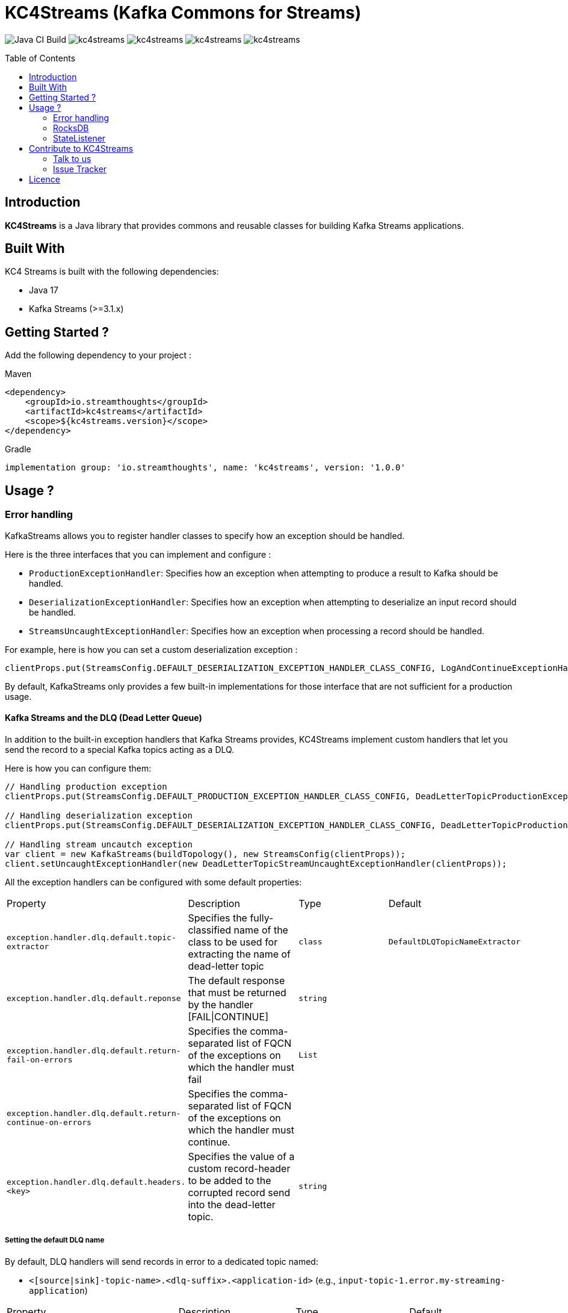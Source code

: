 = KC4Streams (Kafka Commons for Streams)
:toc:
:toc-placement!:

image:https://github.com/streamthoughts/kc4streams/actions/workflows/build.yml/badge.svg[Java CI Build]
image:https://img.shields.io/github/issues/streamthoughts/kc4streams[]
image:https://img.shields.io/github/forks/streamthoughts/kc4streams[]
image:https://img.shields.io/github/stars/streamthoughts/kc4streams[]
image:https://img.shields.io/github/license/streamthoughts/kc4streams[]

toc::[]

== Introduction

**KC4Streams** is a Java library that provides commons and reusable classes for building Kafka Streams applications.

== Built With

KC4 Streams is built with the following dependencies:

* Java 17
* Kafka Streams (>=3.1.x)

== Getting Started ?

Add the following dependency to your project :

Maven::
[source,xml]
----
<dependency>
    <groupId>io.streamthoughts</groupId>
    <artifactId>kc4streams</artifactId>
    <scope>${kc4streams.version}</scope>
</dependency>
----

Gradle::
[source]
----
implementation group: 'io.streamthoughts', name: 'kc4streams', version: '1.0.0'
----

== Usage ?

=== Error handling

KafkaStreams allows you to register handler classes to specify how an exception should be handled.

Here is the three interfaces that you can implement and configure :

* `ProductionExceptionHandler`: Specifies how an exception when attempting to produce a result to Kafka should be handled.
* `DeserializationExceptionHandler`: Specifies how an exception when attempting to deserialize an input record should be handled.
* `StreamsUncaughtExceptionHandler`: Specifies how an exception when processing a record should be handled.

For example, here is how you can set a custom deserialization exception :

[source, java]
----
clientProps.put(StreamsConfig.DEFAULT_DESERIALIZATION_EXCEPTION_HANDLER_CLASS_CONFIG, LogAndContinueExceptionHandler.class.getName());
----

By default, KafkaStreams only provides a few built-in implementations for those interface that are not sufficient for a production usage.

==== Kafka Streams and the DLQ (Dead Letter Queue)

In addition to the built-in exception handlers that Kafka Streams provides, KC4Streams implement custom handlers
that let you send the record to a special Kafka topics acting as a DLQ.

Here is how you can configure them:

[source, java]
----
// Handling production exception
clientProps.put(StreamsConfig.DEFAULT_PRODUCTION_EXCEPTION_HANDLER_CLASS_CONFIG, DeadLetterTopicProductionExceptionHandler.class.getName());

// Handling deserialization exception
clientProps.put(StreamsConfig.DEFAULT_DESERIALIZATION_EXCEPTION_HANDLER_CLASS_CONFIG, DeadLetterTopicProductionExceptionHandler.class.getName());

// Handling stream uncautch exception
var client = new KafkaStreams(buildTopology(), new StreamsConfig(clientProps));
client.setUncaughtExceptionHandler(new DeadLetterTopicStreamUncaughtExceptionHandler(clientProps));
----

All the exception handlers can be configured with some default properties:

,===
Property,Description,Type,Default
`exception.handler.dlq.default.topic-extractor`, Specifies the fully-classified name of the class to be used for extracting the name of dead-letter topic, `class`, `DefaultDLQTopicNameExtractor`
`exception.handler.dlq.default.reponse`, The default response that must be returned by the handler [FAIL|CONTINUE],`string`,
`exception.handler.dlq.default.return-fail-on-errors`,Specifies the comma-separated list of FQCN of the exceptions on which the handler must fail,`List`,
`exception.handler.dlq.default.return-continue-on-errors`,Specifies the comma-separated list of FQCN of the exceptions on which the handler must continue.,,
`exception.handler.dlq.default.headers.<key>`,Specifies the value of a custom record-header to be added to the corrupted record send into the dead-letter topic.,`string`,
,===

===== Setting the default DLQ name

By default, DLQ handlers will send records in error to a dedicated topic named:

* `<[source|sink]-topic-name>.<dlq-suffix>.<application-id>` (e.g., `input-topic-1.error.my-streaming-application`)

,===
Property,Description,Type,Default
`exception.handler.dlq.default.topic-suffix`, Specifies the suffix to be used for naming the DLQ (optional), `string`, `error`.
`exception.handler.dlq.default.topic-name`, Specifies the name of the DLQ to be used (optional), `string`, `error`.
`exception.handler.dlq.default.topic-per-application-id`, Specifies whether the application-id for Kafka Streams should be used for naming the DLQ., `boolean`, `true`.
,===

In addition, you can implement custom `DLQTopicNameExtractor` class, as follows:

[source, java]
----
class CustomDLQTopicNameExtractor implements DeadLetterTopicNameExtractor {
    public String extract(final byte[] key, final byte[] value, final FailedRecordContext recordContext) {
        return recordContext.topic() + "-DLQ";
    }
}
----

Then, you can configure that custom `DeadLetterTopicNameExtractor as follows:

[source, java]
----
clientProps.put(DLQExceptionHandlerConfig.DLQ_DEFAULT_TOPIC_NAME_EXTRACTOR_CONFIG, CustomDLQTopicNameExtractor.class.getName());
----

===== Handling Production Exceptions

The `DLQProductionExceptionHandler` configuration can be overridden with those following properties.

Configuration::
,===
Property,Description,Type,Default
`exception.handler.dlq.production.topic-extractor`, Specifies the fully-classified name of the class to be used for extracting the name of dead-letter topic, `class`, `DefaultDLQTopicNameExtractor`
`exception.handler.dlq.production.reponse`, The default response that must be returned by the handler [FAIL|CONTINUE],`string`,
`exception.handler.dlq.production.return-fail-errors`,Specifies the comma-separated list of FQCN of the exceptions on which the handler must fail,`List`,
`exception.handler.dlq.production.return-continue-errors`,Specifies the comma-separated list of FQCN of the exceptions on which the handler must continue.,,
`exception.handler.dlq.production.headers.<key>`,Specifies the value of a custom record-header to be added to the corrupted record send into the dead-letter topic.,`string`,
,===

===== Handling Deserialization Exceptions

The `DLQDeserializationExceptionHandler` configuration can be overridden with those following properties.

Configuration::
,===
Property,Description,Type,Default
`exception.handler.dlq.deserialization.topic-extractor`, Specifies the fully-classified name of the class to be used for extracting the name of dead-letter topic, `class`, `DefaultDLQTopicNameExtractor`
`exception.handler.dlq.deserialization.reponse`, The default response that must be returned by the handler [FAIL|CONTINUE],`string`,
`exception.handler.dlq.deserialization.return-fail-on-errors`,Specifies the comma-separated list of FQCN of the exceptions on which the handler must fail,`List`,
`exception.handler.dlq.deserialization.return-continue-on-errors`,Specifies the comma-separated list of FQCN of the exceptions on which the handler must continue.,,
`exception.handler.dlq.deserialization.headers.<key>`,Specifies the value of a custom record-header to be added to the corrupted record send into the dead-letter topic.,`string`,
,===

===== Handling Stream Uncaught Exceptions

The `DLQStreamUncaughtExceptionHandler` configuration can be overridden with those following properties.

Configuration::
,===
Property,Description,Type,Default
`exception.handler.dlq.streams.topic-extractor`, Specifies the fully-classified name of the class to be used for extracting the name of dead-letter topic, `class`, `DefaultDLQTopicNameExtractor`
`exception.handler.dlq.streams.reponse`, The default response that must be returned by the handler [FAIL|CONTINUE],`string`,
`exception.handler.dlq.streams.return-fail-errors`,Specifies the comma-separated list of FQCN of the exceptions on which the handler must fail,`List`,
`exception.handler.dlq.streams.continue.errors`,Specifies the comma-separated list of FQCN of the exceptions on which the handler must continue.,,
`exception.handler.dlq.streams.headers.<key>`,Specifies the value of a custom record-header to be added to the corrupted record send into the dead-letter topic.,`string`,
,===

===== Handling Processing Exceptions

All the exception handlers that we discussed above internally used a singleton instance of the `DLQRecordCollector` class
to send records to dedicated DLQs with contextual information about the errors.

The `DLQRecordCollector` accepts the following config properties for specifying, for example, whether DLQs topic should be automatically created

Configuration::
,===
Property,Description,Type,Default
`exception.handler.dlq.global.producer.<config>`,Specifies the Producer's config properties to override,-,-
`exception.handler.dlq.global.admin.<config>`,Specifies the AdminClient's config properties to override,-,-
`exception.handler.dlq.topics.auto-create-enabled`, Specifies whether missing DLQ topics should be automatically created.,`string`,true
`exception.handler.dlq.topics.num-partitions`, Specifies the number of partitions to be used for DLQ topics.,`integer`,-1
`exception.handler.dlq.topics.replication-factors`, Specifies the replication factor to be used for DLQ topics.,`short`,-1
,===

Usage::
[source, java]
----
// Create KafkaStreams client configuration
Map<String, Object> streamsConfigs = new HashMap<>();

// Initialize the GlobalDeadLetterTopicCollector.
DLQRecordCollector.getOrCreate(streamsConfigs);

// Create a Kafka Stream Topology
StreamsBuilder streamsBuilder = new StreamsBuilder();
KStream<String, String> stream = streamsBuilder.stream(INPUT_TOPIC);
stream.mapValues((key, value) -> {
    Long output = null;
    try {
        output = Long.parseLong(value);
    } catch (Exception e) {
        // Sends the corrupted-record to a DLQ
        DLQRecordCollector.get().send(
                INPUT_TOPIC + "-DLQ",
                key,
                value,
                Serdes.String().serializer(),
                Serdes.String().serializer(),
                Failed.withProcessingError((String) streamsConfigs.get(StreamsConfig.APPLICATION_ID_CONFIG), e)
        );
    }
    return output;
});
----

==== Recording the failure reason using message headers

Each message sent to a DLQ is enriched with headers containing information about the reason for the message's rejection.

Here's the list of headers:
,===
Header,Description
`__streams.errors.topic`, The topic of the record in error.
`__streams.errors.partition`, The partition of the record in error.
`__streams.errors.offset`,  The offset of the record in error (empty for production error).
`__streams.errors.timestamp`, The epoch-timestamp of the error.
`__streams.errors.stage`, The stage of the error [`DESERIALIZATION` | `PRODUCTION` | `PROCESSING` | `STREAMS`]
`__streams.errors.exception.message`, The exception message
`__streams.errors.exception.class.name`, The exception class name
`__streams.errors.exception.stacktrace`, The exception stacktrace
`__streams.errors.application.id`, The stream application id.
,===

==== SafeDeserializer & SafeSerde

Another solution for dealing with deserialization exception is to return a _sentinel-value_  (e.g. `null`, `"N/A"`, `-1`)
when a corrupted-record (a.k.a. _poison-pill_) is handle by a Kafka `Deserializer`.

The `SafeDeserializer` can be used to wrap an existing `Deserializer` to catch any `Exception` that may be thrown when
attempting to deserialize a record and return a configured (or default) value.

Creating a SafeDeserializer::
[source,bash]
----
SafeDeserializer deserializer = new SafeDeserializer<>(
    new GenericAvroSerde().deserializer(), // the delegating deserializer
    (GenericRecord)null     			   // the sentinel-object to return when an exception is catch
);
----

Configuring a SafeDeserializer::
[source,java]
----
SafeDeserializer<Double> deserializer = new SafeDeserializer<>(
    Serdes.Double().deserializer(), // the delegating deserializer
    Double.class    		        // the value type
);

Map<String, Object> configs = new HashMap<>();
configs.put(SafeDeserializerConfig.SAFE_DESERIALIZER_DEFAULT_VALUE_CONFIG, 0.0);
deserializer.configure(configs, false);
----

In addition, you can use the `SafeSerde` utility class that allows wrapping an existing `Serde` or `Deserializer`.

Behind the scene, `SafeSerde` uses the `SafeDeserializer` for wrapping existing Deserializer.

[source,java]
----
Serde<String> stringSerde = SafeSerdes.Double();
// or
SafeSerdes.serdeFrom(Serdes.String(), 0.0);
----

=== RocksDB

==== How to tune internal RocksDB state stores ?

KafkaStreams relies on RocksDB an embedded key-value store to provided persistent storage. Depending on the throughput of your application, you may want to tune internal RocksDB instances.
Kafka Streams allows you to customize the RocksDB settings for a given Store by implementing the interface `org.apache.kafka.streams.state.RocksDBConfigSetter`.

The custom implementation must then be configured using :

[source,java]
----
streamsConfig.put(StreamsConfig.ROCKSDB_CONFIG_SETTER_CLASS_CONFIG, CustomRocksDBConfig.class);
----

**KC4Streams** provides a built-in `io.streamthoughts.kc4streams.rocksdb.StreamsRocksDBConfigSetter` that allows
overriding not only some default RocksDB options but also to enable log statistics, for performance debugging, and shared memory usage.

Configuration::

,===
Property,Description,Type,Default
`rocksdb.stats.enable`,Enable RocksDB statistics,`boolean`,-
`rocksdb.stats.dump.period.sec`,Specifies the RocksDB statistics dump period in seconds.,`integer`,-
`rocksdb.log.dir`,Specifies the RocksDB log directory,`string,
`rocksdb.log.level`,Specifies the RocksDB log level (see org.rocksdb.InfoLogLevel).,`string`,-
`rocksdb.log.max.file.size`,Specifies the RocksDB maximum log file size.,`integer`,-
`rocksdb.max.write.buffer.number`,Specifies the maximum number of memtables build up in memory before they flush to SST files.,`integer`,
`rocksdb.write.buffer.size`,Specifies the size of a single memtable.,`long`,-
`rocksdb.memory.managed`,Enable automatic memory management across all RocksDB instances.,`boolean`,`false`
`rocksdb.memory.write.buffer.ratio`,Specifies the ratio of total cache memory which will be reserved for write buffer manager. This property is only used when `rocksdb.memory.managed` is set to true.,`double`,`0.5`
`rocksdb.memory.high.prio.pool.ratio`,Specifies the ratio of cache memory that is reserved for high priority blocks (e.g.: indexes filters and compressions blocks).,`double`,`0.1`
`rocksdb.memory.strict.capacity.limit`,Create a block cache with strict capacity limit (i.e. insert to the cache will fail when cache is full). This property is only used when `rocksdb.memory.managed` is set to true or `rocksdb.block.cache.size` is set.,`boolean`,`false`
`rocksdb.block.cache.size`,Specifies the total size to be used for caching uncompressed data blocks.,`long`,`false`
`rocksdb.compaction.style`,Specifies the compaction style.,`string`,-
`rocksdb.compression.type`,Specifies the compression type.,`string`,-
`rocksdb.files.open`,Specifies the maximum number of open files that can be used per RocksDB instance.,`long`,-
`rocksdb.max.background.jobs`,Specifies the maximum number of concurrent background jobs (both flushes and compactions combined).,`integer`,-
,===

Example::
[source,java]
----
var streamsConfig = new HashMap<String, Object>();
streamsConfig.put(StreamsConfig.ROCKSDB_CONFIG_SETTER_CLASS_CONFIG, StreamsRocksDBConfigSetter.class);
streamsConfig.put(RocksDBConfig.ROCKSDB_MEMORY_MANAGED_CONFIG, true);
streamsConfig.put(RocksDBConfig.ROCKSDB_STATS_ENABLE_CONFIG, true);
streamsConfig.put(RocksDBConfig.ROCKSDB_LOG_DIR_CONFIG, "/tmp/rocksdb-logs");
----

NOTE: Please read the official documentation for more information: https://github.com/facebook/rocksdb/wiki/RocksDB-Tuning-Guide[RocksDB Tuning Guide]

=== StateListener

KafkaStreams allows you to register a `StateRestoreListener` for listening to various states of the restoration process of a `StateStore`.

You can set the `LoggingStateRestoreListener` implementation for logging the restoration process.

== Contribute to KC4Streams

We're an active open source software community. We welcome and value contributions from everyone.
Any feedback, bug reports and PRs are greatly appreciated!

=== Talk to us
To talk with our community about development related topics:

* Open an issue on https://github.com/streamthoughts/kc4streams/issues[GitHub] for questions, improvement suggestions or anything related to the use of **KC4Streams**.

=== Issue Tracker
We use GitHub to track all code related issues: https://github.com/streamthoughts/kc4streams/issues.

== Licence
Copyright 2022 StreamThoughts.

Licensed to the Apache Software Foundation (ASF) under one or more contributor license agreements. See the NOTICE file distributed with this work for additional information regarding copyright ownership. The ASF licenses this file to you under the Apache License, Version 2.0 (the "License"); you may not use this file except in compliance with the License. You may obtain a copy of the License at

http://www.apache.org/licenses/LICENSE-2.0

Unless required by applicable law or agreed to in writing, software distributed under the License is distributed on an "AS IS" BASIS, WITHOUT WARRANTIES OR CONDITIONS OF ANY KIND, either express or implied. See the License for the specific language governing permissions and limitations under the License
